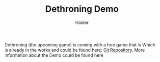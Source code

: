 #+TITLE: Dethroning Demo
#+AUTHOR: Haider
  Dethroning (the upcoming game) is coming with a free game that is 
  Which is already in the works and could be found here: [[https://github.com/Haider-Mirza/Dethroning][Git Repository]].
  More information about the Demo could be found here
